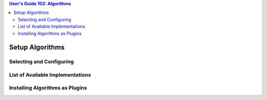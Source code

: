 .. contents:: User's Guide 102: Algorithms


****************
Setup Algorithms
****************

Selecting and Configuring
=========================

List of Available Implementations
=================================

Installing Algorithms as Plugins
================================
